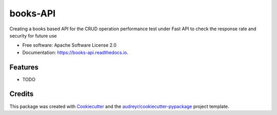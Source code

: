 =========
books-API
=========


.. image:: https://img.shields.io/pypi/v/books_api.svg
        :target: https://pypi.python.org/pypi/books_api

.. image:: https://img.shields.io/travis/ayushved78/books_api.svg
        :target: https://travis-ci.com/ayushved78/books_api

.. image:: https://readthedocs.org/projects/books-api/badge/?version=latest
        :target: https://books-api.readthedocs.io/en/latest/?version=latest
        :alt: Documentation Status




Creating a books based API for the CRUD operation performance test under Fast API to check the response rate and security for future use


* Free software: Apache Software License 2.0
* Documentation: https://books-api.readthedocs.io.


Features
--------

* TODO

Credits
-------

This package was created with Cookiecutter_ and the `audreyr/cookiecutter-pypackage`_ project template.

.. _Cookiecutter: https://github.com/audreyr/cookiecutter
.. _`audreyr/cookiecutter-pypackage`: https://github.com/audreyr/cookiecutter-pypackage
